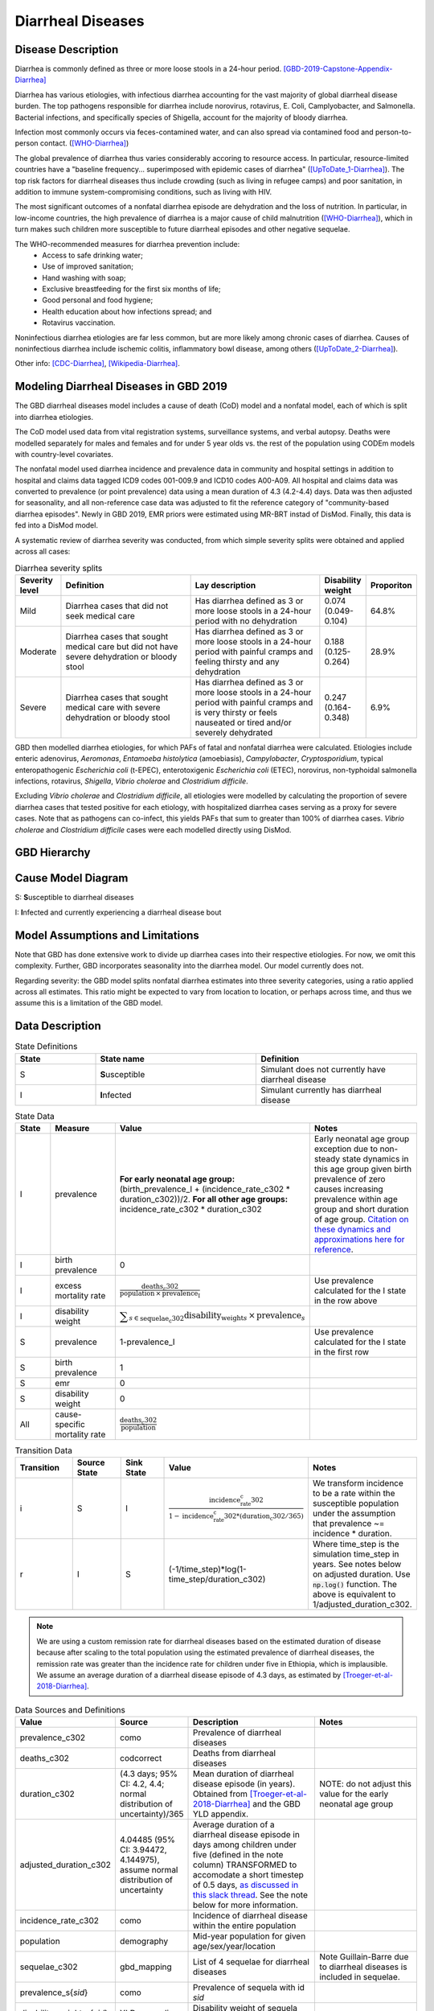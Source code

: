 .. _2019_cause_diarrhea:

==================
Diarrheal Diseases
==================

Disease Description
-------------------

Diarrhea is commonly defined as three or more loose stools in a 24-hour 
period. [GBD-2019-Capstone-Appendix-Diarrhea]_

Diarrhea has various etiologies, with infectious diarrhea accounting for the 
vast majority of global diarrheal disease burden. The top pathogens responsible 
for diarrhea include norovirus, rotavirus, E. Coli, Camplyobacter, and 
Salmonella. Bacterial infections, and specifically species of Shigella, 
account for the majority of bloody diarrhea.

Infection most commonly occurs via feces-contamined water, and can also spread 
via contamined food and person-to-person contact. ([WHO-Diarrhea]_)

The global prevalence of diarrhea thus varies considerably accoring to resource 
access. In particular, resource-limited countries have a "baseline frequency... 
superimposed with epidemic cases of diarrhea" ([UpToDate_1-Diarrhea]_). The top risk 
factors for diarrheal diseases thus include crowding (such as living in refugee 
camps) and poor sanitation, in addition to immune system-compromising conditions, 
such as living with HIV.

The most significant outcomes of a nonfatal diarrhea episode are dehydration and 
the loss of nutrition. In particular, in low-income countries, the high 
prevalence of diarrhea is a major cause of child malnutrition ([WHO-Diarrhea]_), which 
in turn makes such children more susceptible to future diarrheal episodes and 
other negative sequelae.

The WHO-recommended measures for diarrhea prevention include:
	- Access to safe drinking water;
	- Use of improved sanitation;
	- Hand washing with soap;
	- Exclusive breastfeeding for the first six months of life;
	- Good personal and food hygiene;
	- Health education about how infections spread; and
	- Rotavirus vaccination.

Noninfectious diarrhea etiologies are far less common, but are more likely among 
chronic cases of diarrhea. Causes of noninfectious diarrhea include ischemic 
colitis, inflammatory bowl disease, among others ([UpToDate_2-Diarrhea]_).

Other info: [CDC-Diarrhea]_, [Wikipedia-Diarrhea]_.


Modeling Diarrheal Diseases in GBD 2019
---------------------------------------

The GBD diarrheal diseases model includes a cause of death (CoD) model and a 
nonfatal model, each of which is split into diarrhea etiologies.

The CoD model used data from vital registration systems, surveillance systems, 
and verbal autopsy. Deaths were modelled separately for males and females and 
for under 5 year olds vs. the rest of the population using CODEm models with 
country-level covariates.

The nonfatal model used diarrhea incidence and prevalence data in community and 
hospital settings in addition to hospital and claims data tagged ICD9 codes 
001-009.9 and ICD10 codes A00-A09. All hospital and claims data was converted 
to prevalence (or point prevalence) data using a mean duration of 4.3 (4.2-4.4) 
days. Data was then adjusted for seasonality, and all non-reference case data 
was adjusted to fit the reference category of "community-based diarrhea 
episodes". Newly in GBD 2019, EMR priors were estimated using MR-BRT instad of 
DisMod. Finally, this data is fed into a DisMod model.

A systematic review of diarrhea severity was conducted, from which simple 
severity splits were obtained and applied across all cases:

.. list-table:: Diarrhea severity splits
	:widths: 5 50 50 3 3
	:header-rows: 1
	
	* - Severity level
	  - Definition
	  - Lay description
	  - Disability weight
	  - Proporiton
	* - Mild
	  - Diarrhea cases that did not seek medical care
	  - Has diarrhea defined as 3 or more loose stools in a 24-hour period with no dehydration
	  - 0.074 (0.049-0.104)
	  - 64.8%
	* - Moderate
	  - Diarrhea cases that sought medical care but did not have severe dehydration or bloody stool
	  - Has diarrhea defined as 3 or more loose stools in a 24-hour period with painful cramps and feeling thirsty and any dehydration
	  - 0.188 (0.125-0.264)
	  - 28.9%
	* - Severe
	  - Diarrhea cases that sought medical care with severe dehydration or bloody stool
	  - Has diarrhea defined as 3 or more loose stools in a 24-hour period with painful cramps and is very thirsty or feels nauseated or tired and/or severely dehydrated
	  - 0.247 (0.164-0.348)
	  - 6.9%

GBD then modelled diarrhea etiologies, for which PAFs of fatal and nonfatal 
diarrhea were calculated. Etiologies include enteric adenovirus, *Aeromonas*, 
*Entamoeba histolytica* (amoebiasis), *Campylobacter*, *Cryptosporidium*, 
typical enteropathogenic *Escherichia coli* (t-EPEC), enterotoxigenic 
*Escherichia coli* (ETEC), norovirus, non-typhoidal salmonella infections, 
rotavirus, *Shigella*, *Vibrio cholerae* and *Clostridium difficile*. 

Excluding *Vibrio cholerae* and *Clostridium difficile*, all etiologies were 
modelled by calculating the proportion of severe diarrhea cases that tested 
positive for each etiology, with hospitalized diarrhea cases serving as a proxy 
for severe cases. Note that as pathogens can co-infect, this yields PAFs that 
sum to greater than 100% of diarrhea cases. *Vibrio cholerae* and 
*Clostridium difficile* cases were each modelled directly using DisMod.


GBD Hierarchy
-------------

.. image:: DD_cause_hierarchy.svg

Cause Model Diagram
-------------------

.. image:: DD_cause_model.svg


S: **S**\ usceptible to diarrheal diseases

I: **I**\ nfected and currently experiencing a diarrheal disease bout


Model Assumptions and Limitations
---------------------------------

Note that GBD has done extensive work to divide up diarrhea cases into their
respective etiologies. For now, we omit this complexity. Further, GBD 
incorporates seasonality into the diarrhea model. Our model currently does not.

Regarding severity: the GBD model splits nonfatal diarrhea estimates into 
three severity categories, using a ratio applied across all estimates. This 
ratio might be expected to vary from location to location, or perhaps across 
time, and thus we assume this is a limitation of the GBD model.

.. todo::

   Verify the simple severity split approach is indeed a limitation. I.e., the 
   verify that the modelers expect a more complex pattern.


Data Description
----------------

.. list-table:: State Definitions
	:widths: 5 10 10
	:header-rows: 1
	
	* - State
	  - State name
	  - Definition
	* - S
	  - **S**\ usceptible
	  - Simulant does not currently have diarrheal disease
	* - I
	  - **I**\ nfected
	  - Simulant currently has diarrheal disease

.. list-table:: State Data
	:widths: 5 10 10 20
	:header-rows: 1
	
	* - State
	  - Measure
	  - Value
	  - Notes
	* - I
	  - prevalence
	  - **For early neonatal age group:** (birth_prevalence_I + (incidence_rate_c302 * duration_c302))/2. **For all other age groups:** incidence_rate_c302 * duration_c302
	  - Early neonatal age group exception due to non-steady state dynamics in this age group given birth prevalence of zero causes increasing prevalence within age group and short duration of age group. `Citation on these dynamics and approximations here for reference <https://www.ncbi.nlm.nih.gov/pmc/articles/PMC3465772/>`_.
	* - I
	  - birth prevalence
	  - 0
	  - 
	* - I
	  - excess mortality rate
	  - :math:`\frac{\text{deaths_c302}}{\text{population} \,\times\, \text{prevalence_I}}`
	  - Use prevalence calculated for the I state in the row above
	* - I
	  - disability weight
	  - :math:`\displaystyle{\sum_{s\in \text{sequelae_c302}}} \scriptstyle{\text{disability_weight}_s \,\times\, \text{prevalence}_s}`
	  -
	* - S
	  - prevalence
	  - 1-prevalence_I
	  - Use prevalence calculated for the I state in the first row
	* - S
	  - birth prevalence
	  - 1
	  - 
	* - S
	  - emr
	  - 0
	  -
	* - S
	  - disability weight
	  - 0
	  -
	* - All
	  - cause-specific mortality rate
	  - :math:`\frac{\text{deaths_c302}}{\text{population}}`
	  -

.. list-table:: Transition Data
	:widths: 10 10 10 10 10
	:header-rows: 1
	
	* - Transition
	  - Source State
	  - Sink State
	  - Value
	  - Notes
	* - i
	  - S
	  - I
	  - :math:`\frac{\text{incidence_rate_c302}}{1-\text{incidence_rate_c302}*(\text{duration_c302} / 365)}`
	  - We transform incidence to be a rate within the susceptible population under the assumption that prevalence ~= incidence * duration.
	* - r
	  - I
	  - S
	  - (-1/time_step)*log(1-time_step/duration_c302)
	  - Where time_step is the simulation time_step in years. See notes below on adjusted duration. Use :code:`np.log()` function. The above is equivalent to 1/adjusted_duration_c302.

.. note::

	We are using a custom remission rate for diarrheal diseases based on the estimated duration of disease because after scaling to the total population using the estimated prevalence of diarrheal diseases, the remission rate was greater than the incidence rate for children under five in Ethiopia, which is implausible. We assume an average duration of a diarrheal disease episode of 4.3 days, as estimated by [Troeger-et-al-2018-Diarrhea]_. 
	  
.. list-table:: Data Sources and Definitions
	:widths: 1 3 10 10
	:header-rows: 1
	
	* - Value
	  - Source
	  - Description
	  - Notes
	* - prevalence_c302
	  - como
	  - Prevalence of diarrheal diseases
	  -
	* - deaths_c302
	  - codcorrect
	  - Deaths from diarrheal diseases
	  -
	* - duration_c302
	  - (4.3 days; 95% CI: 4.2, 4.4; normal distribution of uncertainty)/365
	  - Mean duration of diarrheal disease episode (in years). Obtained from [Troeger-et-al-2018-Diarrhea]_ and the GBD YLD appendix.
	  - NOTE: do not adjust this value for the early neonatal age group
	* - adjusted_duration_c302
	  - 4.04485 (95% CI: 3.94472, 4.144975), assume normal distribution of uncertainty
	  - Average duration of a diarrheal disease episode in days among children under five (defined in the note column) TRANSFORMED to accomodate a short timestep of 0.5 days, `as discussed in this slack thread <https://ihme.slack.com/archives/C018BLX2JKT/p1646183763054739>`_. See the note below for more information.
	  - 
	* - incidence_rate_c302
	  - como
	  - Incidence of diarrheal disease within the entire population
	  - 
	* - population
	  - demography
	  - Mid-year population for given age/sex/year/location
	  -
	* - sequelae_c302
	  - gbd_mapping
	  - List of 4 sequelae for diarrheal diseases
	  - Note Guillain-Barre due to diarrheal diseases is included in sequelae.
	* - prevalence_s{`sid`}
 	  - como
	  - Prevalence of sequela with id `sid`
	  -
	* - disability_weight_s{`sid`}
	  - YLD appendix
	  - Disability weight of sequela with id `sid`
	  - 
.. list-table:: Restrictions
	:widths: 15 15 20
	:header-rows: 1

	* - Restriction type
	  - Value
	  - Notes
	* - Male only
	  - False
	  -
	* - Female only
	  - False
	  -
	* - YLL only
	  - False
	  -
	* - YLD only
	  - False
	  -
	* - YLL age group start
	  - Early neonatal
	  - age_group_id = 2; [0-7 days)
	* - YLL age group end
	  - 95 plus
	  - age_group_id = 235; 95 years +
	* - YLD age group start
	  - Early neonatal
	  - age_group_id = 2; [0-7 days)
	* - YLD age group end
	  - 95 plus
	  - age_group_id = 235; 95 years +

.. note::

	We implemented a remission rate of diarrheal diseases equal to 1/the average duration of diarrheal diseases = 1/4.3 days. However, the remission rate output from our simulation was slower than the artifact value, approximating 1/4.55 days. 

	As identified by Nathaniel, this appeared to be due to the fact that the product of the remission rate r=1/4.3 times the time step dt=0.5 was too large for the approximation 1-exp(-r*dt) ~= r*dt to be sufficiently good for the rates to match.

	What's going on is that we're thinking of the duration of diarrhea as a continuous random variable, exponentially distributed with rate r=1/4.3, but in Vivarium this random variable gets discretized into a geometric random variable, I believe with parameter p=1-exp(-r*dt) . The mean of the exponential random variable is 1/r = 4.3 days, whereas the mean of the geometric random variable, converted from time steps back to days, is dt/p ~= 4.55 days . This same issue will arise whenever we have a transition rate that is large relative to the simulation time step. You could always solve it by making the time steps even smaller, but of course that adds a lot of computation time.

	To deal with this, solved for the mean rate (in days) to input to vivarium that would produce the desired output of the a remission rate equal to 1/4.3 days using the following equation for r'

	.. math::

		r' = (-1/dt)*log(1-dt*r)

			= (-1/0.5)*log(1-0.5/4.3)

			= 0.24722791193435328

		1 / r' = 4.044850729740949 days

	We then also solved for the upper and lower bound estimates using the same methodology.

Validation Criteria
-------------------

.. todo::

   Describe tests for model validation.


References
----------

.. [GBD-2019-Capstone-Appendix-Diarrhea]
  Appendix to: `GBD 2019 Diseases and Injuries Collaborators. Global burden of
  369 diseases and injuries in 204 countries and territories, 1990–2019: a 
  systematic analysis for the Global Burden of Disease Study 2019. The Lancet. 
  17 Oct 2020;396:1204-1222` 

.. [Troeger-et-al-2018-Diarrhea]
   Troeger C, Colombara DV, Rao PC, Khalil IA, Brown A, Brewer TG, Guerrant RL, Houpt ER, Kotloff KL, Misra K, Petri WA Jr, Platts-Mills J, Riddle MS, Swartz SJ, Forouzanfar MH, Reiner RC Jr, Hay SI, Mokdad AH. Global disability-adjusted life-year estimates of long-term health burden and undernutrition attributable to diarrhoeal diseases in children younger than 5 years. Lancet Glob Health. 2018 Mar;6(3):e255-e269. doi: 10.1016/S2214-109X(18)30045-7. PMID: 29433665; PMCID: PMC5861379. `Troeger et al 2018 available here <https://pubmed.ncbi.nlm.nih.gov/29433665/>`_

.. [WHO-Diarrhea] Diarrheal disease Fact Sheet. World Health Organization, 2 May 2019.
   Retrieved 14 Nov 2019.
   https://www.who.int/news-room/fact-sheets/detail/diarrhoeal-disease

..	[UpToDate_1-Diarrhea] Approach to the adult with acute diarrhea in resource-limited countries
	Retrieved 26 Dec 2019.
	https://www.uptodate.com/contents/approach-to-the-adult-with-acute-diarrhea-in-resource-limited-countries

..	[UpToDate_2-Diarrhea] Approach to the adult with acute diarrhea in resource-rich countries
	Retrieved 26 Dec 2019.
	https://www.uptodate.com/contents/approach-to-the-adult-with-acute-diarrhea-in-resource-rich-settings

.. [CDC-Diarrhea] Diarrhea: Common Illness, Global Killer.
   https://www.cdc.gov/healthywater/global/diarrhea-burden.html

.. [Wikipedia-Diarrhea] Diarrhea. From Wikipedia, the Free Encyclopedia.
   Retrieved 14 Nov 2019.
   https://en.wikipedia.org/wiki/Diarrhea
